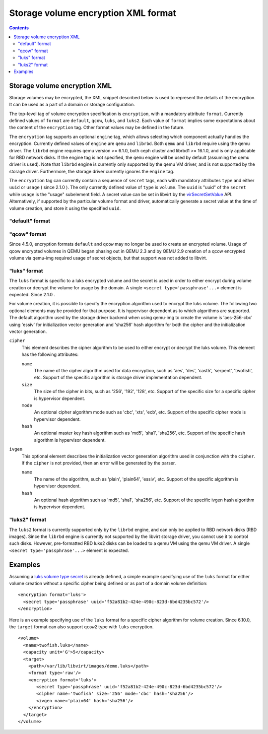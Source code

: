 .. role:: since

====================================
Storage volume encryption XML format
====================================

.. contents::

Storage volume encryption XML
-----------------------------

Storage volumes may be encrypted, the XML snippet described below is used to
represent the details of the encryption. It can be used as a part of a domain or
storage configuration.

The top-level tag of volume encryption specification is ``encryption``, with a
mandatory attribute ``format``. Currently defined values of ``format`` are
``default``, ``qcow``, ``luks``, and ``luks2``. Each value of ``format`` implies
some expectations about the content of the ``encryption`` tag. Other format
values may be defined in the future.

The ``encryption`` tag supports an optional ``engine`` tag, which allows
selecting which component actually handles the encryption. Currently defined
values of ``engine`` are ``qemu`` and ``librbd``. Both ``qemu`` and ``librbd``
require using the qemu driver. The ``librbd`` engine requires qemu version >=
6.1.0, both ceph cluster and librbd1 >= 16.1.0, and is only applicable for RBD
network disks. If the engine tag is not specified, the ``qemu`` engine will be
used by default (assuming the qemu driver is used). Note that ``librbd`` engine
is currently only supported by the qemu VM driver, and is not supported by the
storage driver. Furthermore, the storage driver currently ignores the ``engine``
tag.

The ``encryption`` tag can currently contain a sequence of ``secret`` tags, each
with mandatory attributes ``type`` and either ``uuid`` or ``usage`` (
:since:`since 2.1.0` ). The only currently defined value of ``type`` is
``volume``. The ``uuid`` is "uuid" of the ``secret`` while ``usage`` is the
"usage" subelement field. A secret value can be set in libvirt by the
`virSecretSetValue <html/libvirt-libvirt-secret.html#virSecretSetValue>`__ API.
Alternatively, if supported by the particular volume format and driver,
automatically generate a secret value at the time of volume creation, and store
it using the specified ``uuid``.

"default" format
~~~~~~~~~~~~~~~~

"qcow" format
~~~~~~~~~~~~~

:since:`Since 4.5.0,` encryption formats ``default`` and ``qcow`` may no longer
be used to create an encrypted volume. Usage of qcow encrypted volumes in QEMU
began phasing out in QEMU 2.3 and by QEMU 2.9 creation of a qcow encrypted
volume via qemu-img required usage of secret objects, but that support was not
added to libvirt.

"luks" format
~~~~~~~~~~~~~

The ``luks`` format is specific to a luks encrypted volume and the secret is
used in order to either encrypt during volume creation or decrypt the volume for
usage by the domain. A single ``<secret type='passphrase'...>`` element is
expected. :since:`Since 2.1.0` .

For volume creation, it is possible to specify the encryption algorithm used to
encrypt the luks volume. The following two optional elements may be provided for
that purpose. It is hypervisor dependent as to which algorithms are supported.
The default algorithm used by the storage driver backend when using qemu-img to
create the volume is 'aes-256-cbc' using 'essiv' for initialization vector
generation and 'sha256' hash algorithm for both the cipher and the
initialization vector generation.

``cipher``
   This element describes the cipher algorithm to be used to either encrypt or
   decrypt the luks volume. This element has the following attributes:

   ``name``
      The name of the cipher algorithm used for data encryption, such as 'aes',
      'des', 'cast5', 'serpent', 'twofish', etc. Support of the specific
      algorithm is storage driver implementation dependent.
   ``size``
      The size of the cipher in bits, such as '256', '192', '128', etc. Support
      of the specific size for a specific cipher is hypervisor dependent.
   ``mode``
      An optional cipher algorithm mode such as 'cbc', 'xts', 'ecb', etc.
      Support of the specific cipher mode is hypervisor dependent.
   ``hash``
      An optional master key hash algorithm such as 'md5', 'sha1', 'sha256',
      etc. Support of the specific hash algorithm is hypervisor dependent.
``ivgen``
   This optional element describes the initialization vector generation
   algorithm used in conjunction with the ``cipher``. If the ``cipher`` is not
   provided, then an error will be generated by the parser.

   ``name``
      The name of the algorithm, such as 'plain', 'plain64', 'essiv', etc.
      Support of the specific algorithm is hypervisor dependent.
   ``hash``
      An optional hash algorithm such as 'md5', 'sha1', 'sha256', etc. Support
      of the specific ivgen hash algorithm is hypervisor dependent.

"luks2" format
~~~~~~~~~~~~~~

The ``luks2`` format is currently supported only by the ``librbd`` engine, and
can only be applied to RBD network disks (RBD images). Since the ``librbd``
engine is currently not supported by the libvirt storage driver, you cannot use
it to control such disks. However, pre-formatted RBD luks2 disks can be loaded
to a qemu VM using the qemu VM driver. A single
``<secret type='passphrase'...>`` element is expected.

Examples
--------

Assuming a `luks volume type secret <formatsecret.html#VolumeUsageType>`__ is
already defined, a simple example specifying use of the ``luks`` format for
either volume creation without a specific cipher being defined or as part of a
domain volume definition:

::

   <encryption format='luks'>
     <secret type='passphrase' uuid='f52a81b2-424e-490c-823d-6bd4235bc572'/>
   </encryption>

Here is an example specifying use of the ``luks`` format for a specific cipher
algorithm for volume creation. :since:`Since 6.10.0,` the ``target`` format can
also support ``qcow2`` type with ``luks`` encryption.

::

   <volume>
     <name>twofish.luks</name>
     <capacity unit='G'>5</capacity>
     <target>
       <path>/var/lib/libvirt/images/demo.luks</path>
       <format type='raw'/>
       <encryption format='luks'>
          <secret type='passphrase' uuid='f52a81b2-424e-490c-823d-6bd4235bc572'/>
          <cipher name='twofish' size='256' mode='cbc' hash='sha256'/>
          <ivgen name='plain64' hash='sha256'/>
       </encryption>
     </target>
   </volume>
